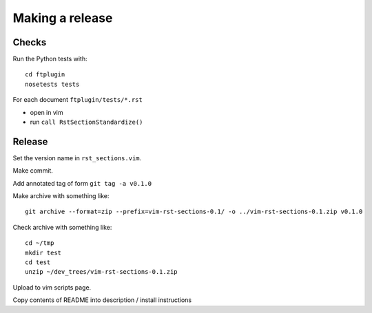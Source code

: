 ################
Making a release
################

******
Checks
******

Run the Python tests with::

    cd ftplugin
    nosetests tests

For each document ``ftplugin/tests/*.rst``

* open in vim
* run ``call RstSectionStandardize()``

*******
Release
*******

Set the version name in ``rst_sections.vim``.

Make commit.

Add annotated tag of form ``git tag -a v0.1.0``

Make archive with something like::

    git archive --format=zip --prefix=vim-rst-sections-0.1/ -o ../vim-rst-sections-0.1.zip v0.1.0

Check archive with something like::

    cd ~/tmp
    mkdir test
    cd test
    unzip ~/dev_trees/vim-rst-sections-0.1.zip

Upload to vim scripts page.

Copy contents of README into description / install instructions

